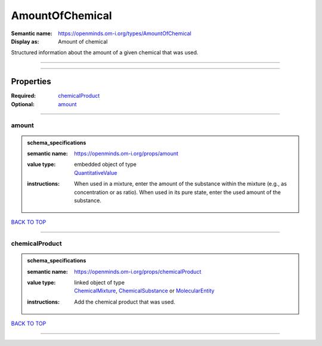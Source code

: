 ################
AmountOfChemical
################

:Semantic name: https://openminds.om-i.org/types/AmountOfChemical

:Display as: Amount of chemical

Structured information about the amount of a given chemical that was used.


------------

------------

Properties
##########

:Required: `chemicalProduct <chemicalProduct_heading_>`_
:Optional: `amount <amount_heading_>`_

------------

.. _amount_heading:

******
amount
******

.. admonition:: schema_specifications

   :semantic name: https://openminds.om-i.org/props/amount
   :value type: | embedded object of type
                | `QuantitativeValue <https://openminds-documentation.readthedocs.io/en/v4.0/schema_specifications/core/miscellaneous/quantitativeValue.html>`_
   :instructions: When used in a mixture, enter the amount of the substance within the mixture (e.g., as concentration or as ratio). When used in its pure state, enter the used amount of the substance.

`BACK TO TOP <AmountOfChemical_>`_

------------

.. _chemicalProduct_heading:

***************
chemicalProduct
***************

.. admonition:: schema_specifications

   :semantic name: https://openminds.om-i.org/props/chemicalProduct
   :value type: | linked object of type
                | `ChemicalMixture <https://openminds-documentation.readthedocs.io/en/v4.0/schema_specifications/chemicals/chemicalMixture.html>`_, `ChemicalSubstance <https://openminds-documentation.readthedocs.io/en/v4.0/schema_specifications/chemicals/chemicalSubstance.html>`_ or `MolecularEntity <https://openminds-documentation.readthedocs.io/en/v4.0/schema_specifications/controlledTerms/molecularEntity.html>`_
   :instructions: Add the chemical product that was used.

`BACK TO TOP <AmountOfChemical_>`_

------------

